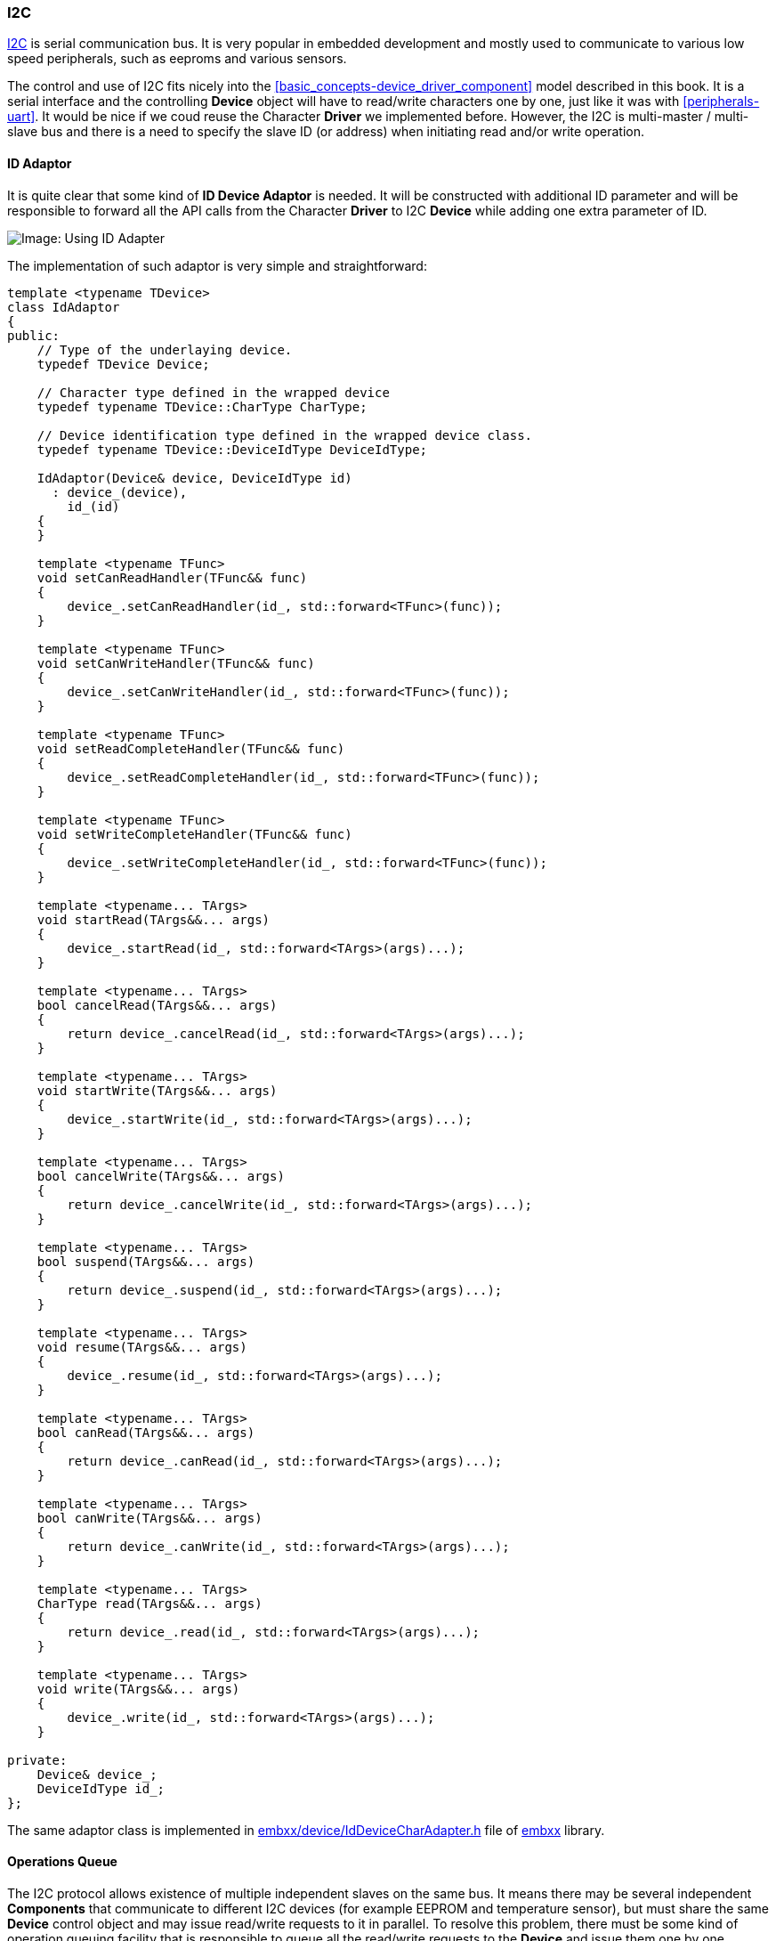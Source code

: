 [[peripherals-i2c]]
=== I2C ===

http://en.wikipedia.org/wiki/I%C2%B2C[I2C] is serial communication bus. It is very popular in embedded 
development and mostly used to communicate to various low speed peripherals, such as eeproms and 
various sensors. 

The control and use of I2C fits nicely into the <<basic_concepts-device_driver_component>> model described 
in this book. It is a serial interface and the controlling **Device** object will have to read/write 
characters one by one, just like it was with <<peripherals-uart>>. It would be nice if we coud reuse the
Character **Driver** we implemented before. However, the I2C is multi-master / multi-slave bus and 
there is a need to specify the slave ID (or address) when initiating read and/or write operation. 

[[peripherals-i2c-id_adaptor]]
==== ID Adaptor ====

It is quite clear that some kind of **ID Device Adaptor** is needed. It will be constructed with 
additional ID parameter and will be responsible to forward all the API calls from the Character 
**Driver** to I2C **Device** while adding one extra parameter of ID. 

image::images/id_adapter_write.png[Image: Using ID Adapter]

The implementation of such adaptor is very simple and straightforward:
[source, c++]
----
template <typename TDevice>
class IdAdaptor
{
public:
    // Type of the underlaying device.
    typedef TDevice Device;

    // Character type defined in the wrapped device
    typedef typename TDevice::CharType CharType;

    // Device identification type defined in the wrapped device class.
    typedef typename TDevice::DeviceIdType DeviceIdType;

    IdAdaptor(Device& device, DeviceIdType id)
      : device_(device),
        id_(id)
    {
    }

    template <typename TFunc>
    void setCanReadHandler(TFunc&& func)
    {
        device_.setCanReadHandler(id_, std::forward<TFunc>(func));
    }

    template <typename TFunc>
    void setCanWriteHandler(TFunc&& func)
    {
        device_.setCanWriteHandler(id_, std::forward<TFunc>(func));
    }

    template <typename TFunc>
    void setReadCompleteHandler(TFunc&& func)
    {
        device_.setReadCompleteHandler(id_, std::forward<TFunc>(func));
    }

    template <typename TFunc>
    void setWriteCompleteHandler(TFunc&& func)
    {
        device_.setWriteCompleteHandler(id_, std::forward<TFunc>(func));
    }

    template <typename... TArgs>
    void startRead(TArgs&&... args)
    {
        device_.startRead(id_, std::forward<TArgs>(args)...);
    }

    template <typename... TArgs>
    bool cancelRead(TArgs&&... args)
    {
        return device_.cancelRead(id_, std::forward<TArgs>(args)...);
    }

    template <typename... TArgs>
    void startWrite(TArgs&&... args)
    {
        device_.startWrite(id_, std::forward<TArgs>(args)...);
    }

    template <typename... TArgs>
    bool cancelWrite(TArgs&&... args)
    {
        return device_.cancelWrite(id_, std::forward<TArgs>(args)...);
    }

    template <typename... TArgs>
    bool suspend(TArgs&&... args)
    {
        return device_.suspend(id_, std::forward<TArgs>(args)...);
    }

    template <typename... TArgs>
    void resume(TArgs&&... args)
    {
        device_.resume(id_, std::forward<TArgs>(args)...);
    }

    template <typename... TArgs>
    bool canRead(TArgs&&... args)
    {
        return device_.canRead(id_, std::forward<TArgs>(args)...);
    }

    template <typename... TArgs>
    bool canWrite(TArgs&&... args)
    {
        return device_.canWrite(id_, std::forward<TArgs>(args)...);
    }

    template <typename... TArgs>
    CharType read(TArgs&&... args)
    {
        return device_.read(id_, std::forward<TArgs>(args)...);
    }

    template <typename... TArgs>
    void write(TArgs&&... args)
    {
        device_.write(id_, std::forward<TArgs>(args)...);
    }

private:
    Device& device_;
    DeviceIdType id_;
};

----
The same adaptor class is implemented in 
https://github.com/arobenko/embxx/blob/master/embxx/device/IdDeviceCharAdapter.h[embxx/device/IdDeviceCharAdapter.h] 
file of https://github.com/arobenko/embxx[embxx] library.

[[peripheral-i2c-operations_queue]]
==== Operations Queue ====

The I2C protocol allows existence of multiple independent slaves on the same bus. It means there may be 
several independent **Components** that communicate to different I2C devices (for example EEPROM and 
temperature sensor), but must share the same **Device** control object and may issue read/write requests
to it in parallel. To resolve this problem, there must be some kind of operation queuing facility that 
is responsible to queue all the read/write requests to the **Device** and issue them one by one.

The objects' usage map looks like this:

image::images/op_queue.png[Image: Using Op Queue]

Such queue is a platform/product independent piece of code and it should be implemented without using 
dynamic memory allocation and/or exceptions. It means that it should receive number of various **Driver** 
objects, that may issue independent read/write requests to it (i.e. size of the internal queue), 
as a template parameter and probably use <<basic_needs-queue>> to queue all the requests that are coming 
in. It should also receive callback storage types to report when a new character can be read/written, 
as well as when read/write operation is complete.
[source, c++]
----
template <typename TDevice,
          std::size_t TSize,
          typename TCanDoOpHandler = embxx::util::StaticFunction<void()>,
          typename TOpCompleteHandler = 
              embxx::util::StaticFunction<void (const embxx::error::ErrorStatus&)> >
class DeviceOpQueue
{
public:
    DeviceOpQueue(TDevice& device);
    ...
private:
    typedef embxx::container::StaticQueue<..., TSize> Queue;
    Queue queue_;
};
----

When the `TSize` template parameter is set to `1`, there is no need for all the queuing facility 
and the `DeviceOpQueue` class may become a simple pass-through inline class using template specialisation:
[source, c++]
----
template <typename TDevice>
class DeviceOpQueue<TDevice, 1>
{
public:

    typedef typename TDevice::PinIdType PinIdType;

    template <typename... TArgs>
    void startRead(TArgs&&... args)
    {
        device_.startRead(std::forward<TArgs>(args)...)
    }

    template <typename... TArgs>
    bool cancelRead(PinIdType id, TArgs&&... args)
    {
        static_cast<void>(id); // No use for id in the Device itself
        return device_.cancelRead(std::forward<TArgs>(args)...)
    }

    template <typename... TArgs>
    bool suspend(PinIdType id, TArgs&&... args)
    {
        static_cast<void>(id); // No use for id in the Device itself
        return device_.suspend(std::forward<TArgs>(args)...)
    }

    ...
};
----
Such queue is also implemented in https://github.com/arobenko/embxx[embxx] library. It resides in the 
https://github.com/arobenko/embxx/blob/master/embxx/device/DeviceOpQueue.h[embxx/device/DeviceOpQueue.h] file.

Please note that <<peripherals-i2c-id_adaptor>> and <<peripherals-i2c-operations_queue>> are both **Device** 
layer classes. The serve as wrappers to actual peripheral control **Device** in order to expose the 
right interface to the upper layer **Driver**.

==== I2C Device ====

The only thing that remains is to properly implement I2C control device, which can be used by the `DeviceOpQueue`, 
which in turn is used by the `IdAdaptor`. The `IdAdaptor` object can be used with the existing `Character` 
**Driver** implemented to be used with the <<peripherals-uart>> peripheral.

Based on the information above, the platform specific I2C control **Device** object must provide the 
following public interface:
[source, c++]
----
class I2CDevice
{
public:
    // Single character type
    typedef std::uint8_t CharType;

    // ID type
    typedef std::uint8_t DeviceIdType; 

    // Context types
    typedef embxx::device::context::EventLoop EventLoopContext;
    typedef embxx::device::context::Interrupt InterruptContext;

    // Set various interrupt handlers
    template <typename TFunc>
    void setCanReadHandler(TFunc&& func);

    template <typename TFunc>
    void setCanWriteHandler(TFunc&& func);

    template <typename TFunc>
    void setReadCompleteHandler(TFunc&& func);

    template <typename TFunc>
    void setWriteCompleteHandler(TFunc&& func);

    // Start read for both contexts.
    void startRead(DeviceIdType address, std::size_t length, EventLoopContext);
    void startRead(DeviceIdType address, std::size_t length, InterruptContext);

    // Cancel read for both contexts.
    bool cancelRead(EventLoopContext);
    bool cancelRead(InterruptContext);

    // Start write for both contexts.
    void startWrite(DeviceIdType address, std::size_t length, EventLoopContext);
    void startWrite(DeviceIdType address, std::size_t length, InterruptContext);
        TContext context);

    // Cancel write for both contexts.
    bool cancelWrite(EventLoopContext);
    bool cancelWrite(InterruptContext);

    // Suspend/Resume
    bool suspend(EventLoopContext);
    void resume(EventLoopContext);

    // Helper functions to manage read/write during the interrupt
    bool canRead(InterruptContext);
    bool canWrite(InterruptContext);
    CharType read(InterruptContext);
    void write(CharType value, InterruptContext);
};
----

Such device to control **I2C0** interface on RaspberryPi platform is implemented in 
https://github.com/arobenko/embxx_on_rpi/blob/master/src/device/I2C0.h[src/device/I2C0.h] file of 
https://github.com/arobenko/embxx_on_rpi[embxx_on_rpi] project.

==== EEPROM Access Application ====

The https://github.com/arobenko/embxx_on_rpi[embxx_on_rpi] project contains an application called 
https://github.com/arobenko/embxx_on_rpi/tree/master/src/app/app_i2c0_eeprom[app_i2c0_eeprom]. It 
implements a parallel access to 2 EEPROMs connected to the same I2C0 bus, but having different addresses. 
The EEPROMs are accessed independently at the same time with read/write operations. These operations are 
queued and managed by the `DeviceOpQueue` object that wraps actual I2C control **Device** and forwards 
the requests one by one.


